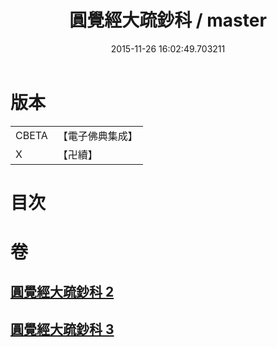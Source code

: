 #+TITLE: 圓覺經大疏鈔科 / master
#+DATE: 2015-11-26 16:02:49.703211
* 版本
 |     CBETA|【電子佛典集成】|
 |         X|【卍續】    |

* 目次
* 卷
** [[file:KR6i0556_002.txt][圓覺經大疏鈔科 2]]
** [[file:KR6i0556_003.txt][圓覺經大疏鈔科 3]]
